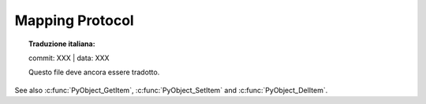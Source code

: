 .. highlight:: c

.. _mapping:

Mapping Protocol
================


.. topic:: Traduzione italiana:

   commit: XXX | data: XXX

   Questo file deve ancora essere tradotto.


See also :c:func:`PyObject_GetItem`, :c:func:`PyObject_SetItem` and
:c:func:`PyObject_DelItem`.


.. c:function:: int PyMapping_Check(PyObject *o)

   Return ``1`` if the object provides mapping protocol or supports slicing,
   and ``0`` otherwise.  Note that it returns ``1`` for Python classes with
   a :meth:`__getitem__` method since in general case it is impossible to
   determine what type of keys it supports. This function always succeeds.


.. c:function:: Py_ssize_t PyMapping_Size(PyObject *o)
               Py_ssize_t PyMapping_Length(PyObject *o)

   .. index:: builtin: len

   Returns the number of keys in object *o* on success, and ``-1`` on failure.
   This is equivalent to the Python expression ``len(o)``.


.. c:function:: PyObject* PyMapping_GetItemString(PyObject *o, const char *key)

   Return element of *o* corresponding to the string *key* or ``NULL`` on failure.
   This is the equivalent of the Python expression ``o[key]``.
   See also :c:func:`PyObject_GetItem`.


.. c:function:: int PyMapping_SetItemString(PyObject *o, const char *key, PyObject *v)

   Map the string *key* to the value *v* in object *o*.  Returns ``-1`` on
   failure.  This is the equivalent of the Python statement ``o[key] = v``.
   See also :c:func:`PyObject_SetItem`.  This function *does not* steal a
   reference to *v*.


.. c:function:: int PyMapping_DelItem(PyObject *o, PyObject *key)

   Remove the mapping for the object *key* from the object *o*.  Return ``-1``
   on failure.  This is equivalent to the Python statement ``del o[key]``.
   This is an alias of :c:func:`PyObject_DelItem`.


.. c:function:: int PyMapping_DelItemString(PyObject *o, const char *key)

   Remove the mapping for the string *key* from the object *o*.  Return ``-1``
   on failure.  This is equivalent to the Python statement ``del o[key]``.


.. c:function:: int PyMapping_HasKey(PyObject *o, PyObject *key)

   Return ``1`` if the mapping object has the key *key* and ``0`` otherwise.
   This is equivalent to the Python expression ``key in o``.
   This function always succeeds.

   Note that exceptions which occur while calling the :meth:`__getitem__`
   method will get suppressed.
   To get error reporting use :c:func:`PyObject_GetItem()` instead.


.. c:function:: int PyMapping_HasKeyString(PyObject *o, const char *key)

   Return ``1`` if the mapping object has the key *key* and ``0`` otherwise.
   This is equivalent to the Python expression ``key in o``.
   This function always succeeds.

   Note that exceptions which occur while calling the :meth:`__getitem__`
   method and creating a temporary string object will get suppressed.
   To get error reporting use :c:func:`PyMapping_GetItemString()` instead.


.. c:function:: PyObject* PyMapping_Keys(PyObject *o)

   On success, return a list of the keys in object *o*.  On failure, return
   ``NULL``.

   .. versionchanged:: 3.7
      Previously, the function returned a list or a tuple.


.. c:function:: PyObject* PyMapping_Values(PyObject *o)

   On success, return a list of the values in object *o*.  On failure, return
   ``NULL``.

   .. versionchanged:: 3.7
      Previously, the function returned a list or a tuple.


.. c:function:: PyObject* PyMapping_Items(PyObject *o)

   On success, return a list of the items in object *o*, where each item is a
   tuple containing a key-value pair.  On failure, return ``NULL``.

   .. versionchanged:: 3.7
      Previously, the function returned a list or a tuple.
